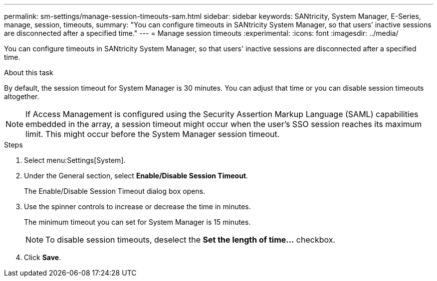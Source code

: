 ---
permalink: sm-settings/manage-session-timeouts-sam.html
sidebar: sidebar
keywords: SANtricity, System Manager, E-Series, manage, session, timeouts,
summary: "You can configure timeouts in SANtricity System Manager, so that users’ inactive sessions are disconnected after a specified time."
---
= Manage session timeouts
:experimental:
:icons: font
:imagesdir: ../media/

[.lead]
You can configure timeouts in SANtricity System Manager, so that users' inactive sessions are disconnected after a specified time.

.About this task

By default, the session timeout for System Manager is 30 minutes. You can adjust that time or you can disable session timeouts altogether.

[NOTE]
====
If Access Management is configured using the Security Assertion Markup Language (SAML) capabilities embedded in the array, a session timeout might occur when the user's SSO session reaches its maximum limit. This might occur before the System Manager session timeout.
====

.Steps

. Select menu:Settings[System].
. Under the General section, select *Enable/Disable Session Timeout*.
+
The Enable/Disable Session Timeout dialog box opens.

. Use the spinner controls to increase or decrease the time in minutes.
+
The minimum timeout you can set for System Manager is 15 minutes.
+
[NOTE]
====
To disable session timeouts, deselect the *Set the length of time...* checkbox.
====

. Click *Save*.
